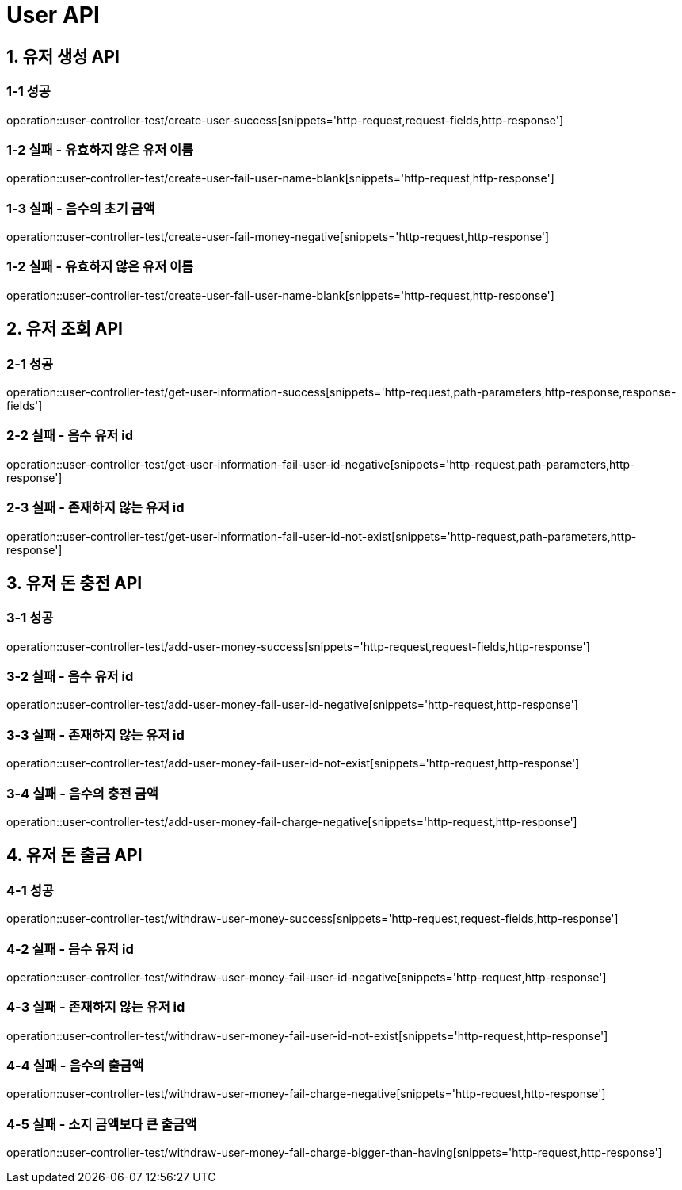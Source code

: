 [[User-API]]
= *User API*

[[유저-생성-API]]
== *1. 유저 생성 API*

=== *1-1 성공*

operation::user-controller-test/create-user-success[snippets='http-request,request-fields,http-response']

=== *1-2 실패 - 유효하지 않은 유저 이름*

operation::user-controller-test/create-user-fail-user-name-blank[snippets='http-request,http-response']

=== *1-3 실패 - 음수의 초기 금액*

operation::user-controller-test/create-user-fail-money-negative[snippets='http-request,http-response']

=== *1-2 실패 - 유효하지 않은 유저 이름*

operation::user-controller-test/create-user-fail-user-name-blank[snippets='http-request,http-response']

[[유저-조회-API]]
== *2. 유저 조회 API*

=== *2-1 성공*

operation::user-controller-test/get-user-information-success[snippets='http-request,path-parameters,http-response,response-fields']

=== *2-2 실패 - 음수 유저 id*

operation::user-controller-test/get-user-information-fail-user-id-negative[snippets='http-request,path-parameters,http-response']

=== *2-3 실패 - 존재하지 않는 유저 id*

operation::user-controller-test/get-user-information-fail-user-id-not-exist[snippets='http-request,path-parameters,http-response']

[[유저-돈-충전-API]]
== *3. 유저 돈 충전 API*

=== *3-1 성공*

operation::user-controller-test/add-user-money-success[snippets='http-request,request-fields,http-response']

=== *3-2 실패 - 음수 유저 id*

operation::user-controller-test/add-user-money-fail-user-id-negative[snippets='http-request,http-response']

=== *3-3 실패 - 존재하지 않는 유저 id*

operation::user-controller-test/add-user-money-fail-user-id-not-exist[snippets='http-request,http-response']

=== *3-4 실패 - 음수의 충전 금액*

operation::user-controller-test/add-user-money-fail-charge-negative[snippets='http-request,http-response']

[[유저-돈-출금-API]]
== *4. 유저 돈 출금 API*

=== *4-1 성공*

operation::user-controller-test/withdraw-user-money-success[snippets='http-request,request-fields,http-response']

=== *4-2 실패 - 음수 유저 id*

operation::user-controller-test/withdraw-user-money-fail-user-id-negative[snippets='http-request,http-response']

=== *4-3 실패 - 존재하지 않는 유저 id*

operation::user-controller-test/withdraw-user-money-fail-user-id-not-exist[snippets='http-request,http-response']

=== *4-4 실패 - 음수의 출금액*

operation::user-controller-test/withdraw-user-money-fail-charge-negative[snippets='http-request,http-response']

=== *4-5 실패 - 소지 금액보다 큰 출금액*

operation::user-controller-test/withdraw-user-money-fail-charge-bigger-than-having[snippets='http-request,http-response']
